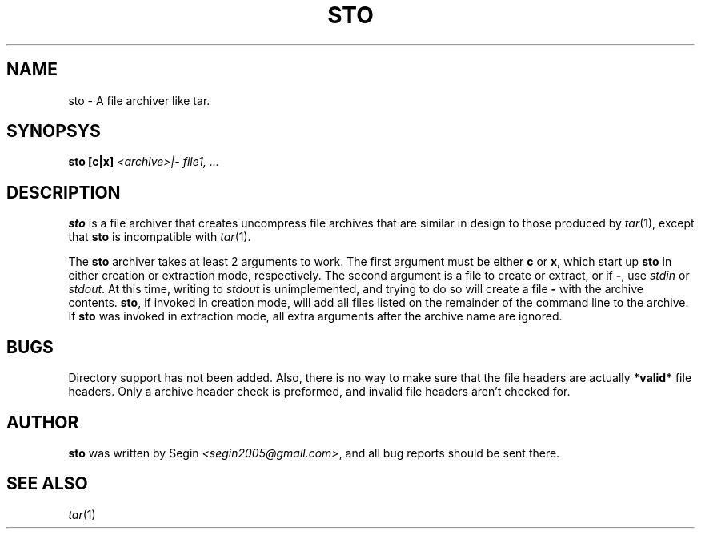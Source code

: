 .\" sto manpage 
.\" copyright 2006 segin <segin2005@gmail.com>
.TH STO "1" "July 2006" "sto 1.0.1" "Segin's User Commands"
.SH NAME
sto \- A file archiver like tar.
.SH SYNOPSYS
.BR sto
.BR [c|x] 
.IR <archive>|- 
.IR file1,
.IR ...
.SH DESCRIPTION
.PP
.BR sto
is a file archiver that creates uncompress file archives that are similar
in design to those produced by 
.IR tar (1),
except that 
.BR sto
is incompatible with 
.IR tar (1). 
.PP
The
.BR sto
archiver takes at least 2 arguments to work. The first argument must be either
.BR c
or
.BR x ,
which start up 
.BR sto 
in either creation or extraction mode, respectively.
The second argument is a file to create or extract, or if 
.BR \- , 
use 
.IR stdin
or 
.IR stdout .
At this time, writing to 
.IR stdout
is unimplemented, and trying to do so will create a file
.BR \-
with the archive contents.
.BR sto ,
if invoked in creation mode, will add all files listed on the remainder of the command line to the archive. If 
.BR sto
was invoked in extraction mode, all extra arguments after the archive name are ignored.
.SH BUGS
Directory support has not been added. Also, there is no way to make sure that the file headers are actually 
.BR *valid*
file headers. Only a archive header check is preformed, and invalid file headers aren't checked for.
.SH AUTHOR
.BR sto
was written by Segin 
.IR <segin2005@gmail.com> ,
and all bug reports should be sent there.
.SH SEE ALSO
.IR tar (1)
